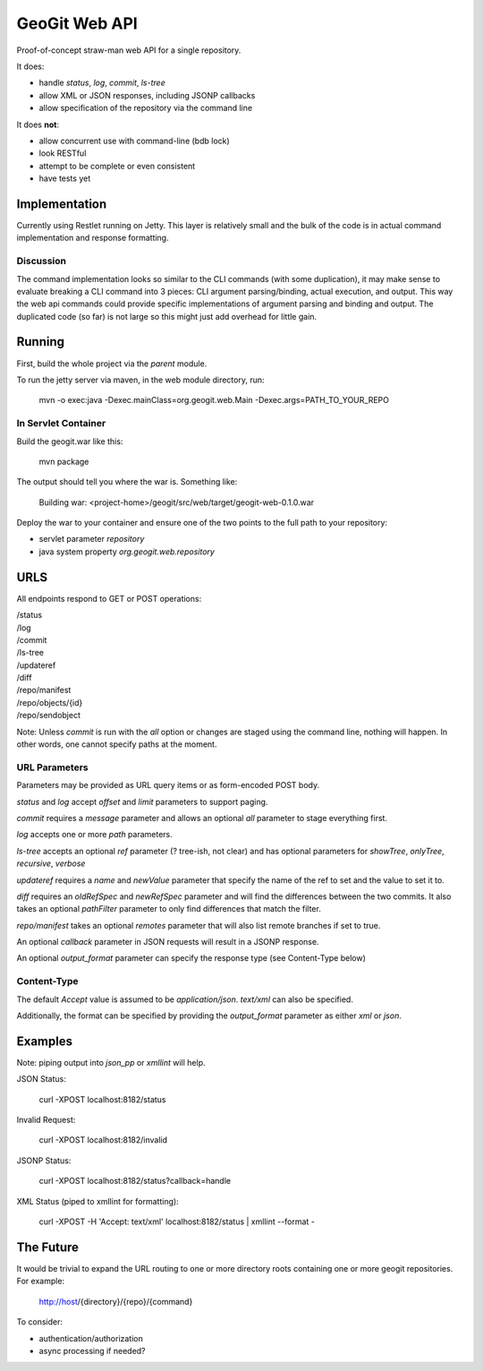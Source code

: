 *******************
GeoGit Web API
*******************

Proof-of-concept straw-man web API for a single repository.

It does:

* handle `status`, `log`, `commit`, `ls-tree`
* allow XML or JSON responses, including JSONP callbacks
* allow specification of the repository via the command line

It does **not**:

* allow concurrent use with command-line (bdb lock)
* look RESTful
* attempt to be complete or even consistent
* have tests yet

Implementation
==============

Currently using Restlet running on Jetty. This layer is relatively small and the bulk of the code
is in actual command implementation and response formatting.

Discussion
----------

The command implementation looks so similar to the CLI commands (with some duplication), it may
make sense to evaluate breaking a CLI command into 3 pieces: CLI argument parsing/binding, actual
execution, and output. This way the web api commands could provide specific implementations of
argument parsing and binding and output. The duplicated code (so far) is not large so this might
just add overhead for little gain.


Running
=======

First, build the whole project via the `parent` module.

To run the jetty server via maven, in the web module directory, run:

  mvn -o exec:java -Dexec.mainClass=org.geogit.web.Main -Dexec.args=PATH_TO_YOUR_REPO

In Servlet Container
--------------------

Build the geogit.war like this:

  mvn package

The output should tell you where the war is. Something like:

  Building war: <project-home>/geogit/src/web/target/geogit-web-0.1.0.war

Deploy the war to your container and ensure one of the two points to the full
path to your repository:

* servlet parameter `repository`
* java system property `org.geogit.web.repository`

URLS
====

All endpoints respond to GET or POST operations:

|  /status
|  /log
|  /commit
|  /ls-tree
|  /updateref
|  /diff
|  /repo/manifest
|  /repo/objects/{id}
|  /repo/sendobject

Note: Unless `commit` is run with the `all` option or changes are staged using the command line,
nothing will happen. In other words, one cannot specify paths at the moment.

URL Parameters
--------------

Parameters may be provided as URL query items or as form-encoded POST body.

`status` and `log` accept `offset` and `limit` parameters to support paging.

`commit` requires a `message` parameter and allows an optional `all` parameter to stage everything first.

`log` accepts one or more `path` parameters.

`ls-tree` accepts an optional `ref` parameter (? tree-ish, not clear) and has
optional parameters for `showTree`, `onlyTree`, `recursive`, `verbose`

`updateref` requires a `name` and `newValue` parameter that specify the name of the ref to set and the value to set it to.

`diff` requires an `oldRefSpec` and `newRefSpec` parameter and will find the differences between the two commits.  It also takes an optional `pathFilter` parameter to only find differences that match the filter.

`repo/manifest` takes an optional `remotes` parameter that will also list remote branches if set to true.

An optional `callback` parameter in JSON requests will result in a JSONP response.

An optional `output_format` parameter can specify the response type (see Content-Type below)

Content-Type
------------

The default `Accept` value is assumed to be `application/json`. `text/xml` can also be specified.

Additionally, the format can be specified by providing the `output_format` parameter
as either `xml` or `json`.

Examples
========

Note: piping output into `json_pp` or `xmllint` will help.

JSON Status:

  curl -XPOST localhost:8182/status

Invalid Request:

  curl -XPOST localhost:8182/invalid

JSONP Status:

  curl -XPOST localhost:8182/status?callback=handle

XML Status (piped to xmllint for formatting):

  curl -XPOST -H 'Accept: text/xml' localhost:8182/status | xmllint --format - 

The Future
==========

It would be trivial to expand the URL routing to one or more directory roots containing one
or more geogit repositories. For example:

  http://host/{directory}/{repo}/{command} 

To consider:

* authentication/authorization
* async processing if needed?

